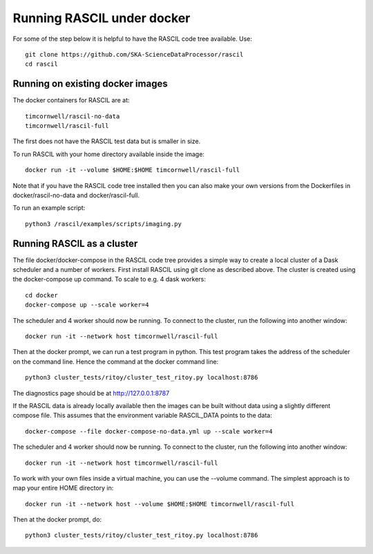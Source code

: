 
Running RASCIL under docker
***************************

For some of the step below it is helpful to have the RASCIL code tree available. Use::

   git clone https://github.com/SKA-ScienceDataProcessor/rascil
   cd rascil

Running on existing docker images
---------------------------------

The docker containers for RASCIL are at::

    timcornwell/rascil-no-data
    timcornwell/rascil-full

The first does not have the RASCIL test data but is smaller in size.

To run RASCIL with your home directory available inside the image::

    docker run -it --volume $HOME:$HOME timcornwell/rascil-full

Note that if you have the RASCIL code tree installed then you can also make your own versions
from the Dockerfiles in docker/rascil-no-data and docker/rascil-full.

To run an example script::

    python3 /rascil/examples/scripts/imaging.py


Running RASCIL as a cluster
---------------------------

The file docker/docker-compose in the RASCIL code tree provides a simple way to
create a local cluster of a Dask scheduler and a number of workers. First install
RASCIL using git clone as described above. The cluster is created using the
docker-compose up command. To scale to e.g. 4 dask workers::

    cd docker
    docker-compose up --scale worker=4

The scheduler and 4 worker should now be running. To connect to the cluster, run the following into another window::

    docker run -it --network host timcornwell/rascil-full

Then at the docker prompt, we can run a test program in python. This test program takes the
address of the scheduler on the command line. Hence the command at the docker command line::

    python3 cluster_tests/ritoy/cluster_test_ritoy.py localhost:8786

The diagnostics page should be at http://127.0.0.1:8787

If the RASCIL data is already locally available then the images can be built without data using a slightly
different compose file. This assumes that the environment variable RASCIL_DATA points to the
data::

    docker-compose --file docker-compose-no-data.yml up --scale worker=4

The scheduler and 4 worker should now be running. To connect to the cluster, run the following into another window::

    docker run -it --network host timcornwell/rascil-full

To work with your own files inside a virtual machine, you can use the --volume command. The simplest approach is to map
your entire HOME directory in::

    docker run -it --network host --volume $HOME:$HOME timcornwell/rascil-full

Then at the docker prompt, do::

    python3 cluster_tests/ritoy/cluster_test_ritoy.py localhost:8786

